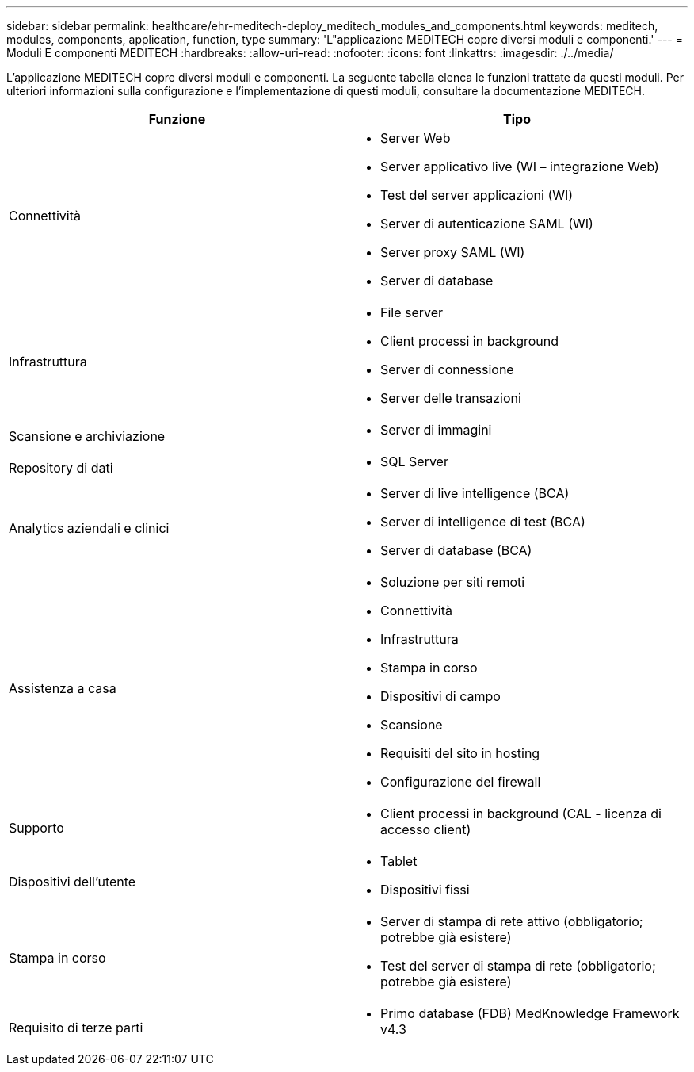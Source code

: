 ---
sidebar: sidebar 
permalink: healthcare/ehr-meditech-deploy_meditech_modules_and_components.html 
keywords: meditech, modules, components, application, function, type 
summary: 'L"applicazione MEDITECH copre diversi moduli e componenti.' 
---
= Moduli E componenti MEDITECH
:hardbreaks:
:allow-uri-read: 
:nofooter: 
:icons: font
:linkattrs: 
:imagesdir: ./../media/


[role="lead"]
L'applicazione MEDITECH copre diversi moduli e componenti. La seguente tabella elenca le funzioni trattate da questi moduli. Per ulteriori informazioni sulla configurazione e l'implementazione di questi moduli, consultare la documentazione MEDITECH.

|===
| Funzione | Tipo 


| Connettività  a| 
* Server Web
* Server applicativo live (WI – integrazione Web)
* Test del server applicazioni (WI)
* Server di autenticazione SAML (WI)
* Server proxy SAML (WI)
* Server di database




| Infrastruttura  a| 
* File server
* Client processi in background
* Server di connessione
* Server delle transazioni




| Scansione e archiviazione  a| 
* Server di immagini




| Repository di dati  a| 
* SQL Server




| Analytics aziendali e clinici  a| 
* Server di live intelligence (BCA)
* Server di intelligence di test (BCA)
* Server di database (BCA)




| Assistenza a casa  a| 
* Soluzione per siti remoti
* Connettività
* Infrastruttura
* Stampa in corso
* Dispositivi di campo
* Scansione
* Requisiti del sito in hosting
* Configurazione del firewall




| Supporto  a| 
* Client processi in background (CAL - licenza di accesso client)




| Dispositivi dell'utente  a| 
* Tablet
* Dispositivi fissi




| Stampa in corso  a| 
* Server di stampa di rete attivo (obbligatorio; potrebbe già esistere)
* Test del server di stampa di rete (obbligatorio; potrebbe già esistere)




| Requisito di terze parti  a| 
* Primo database (FDB) MedKnowledge Framework v4.3


|===